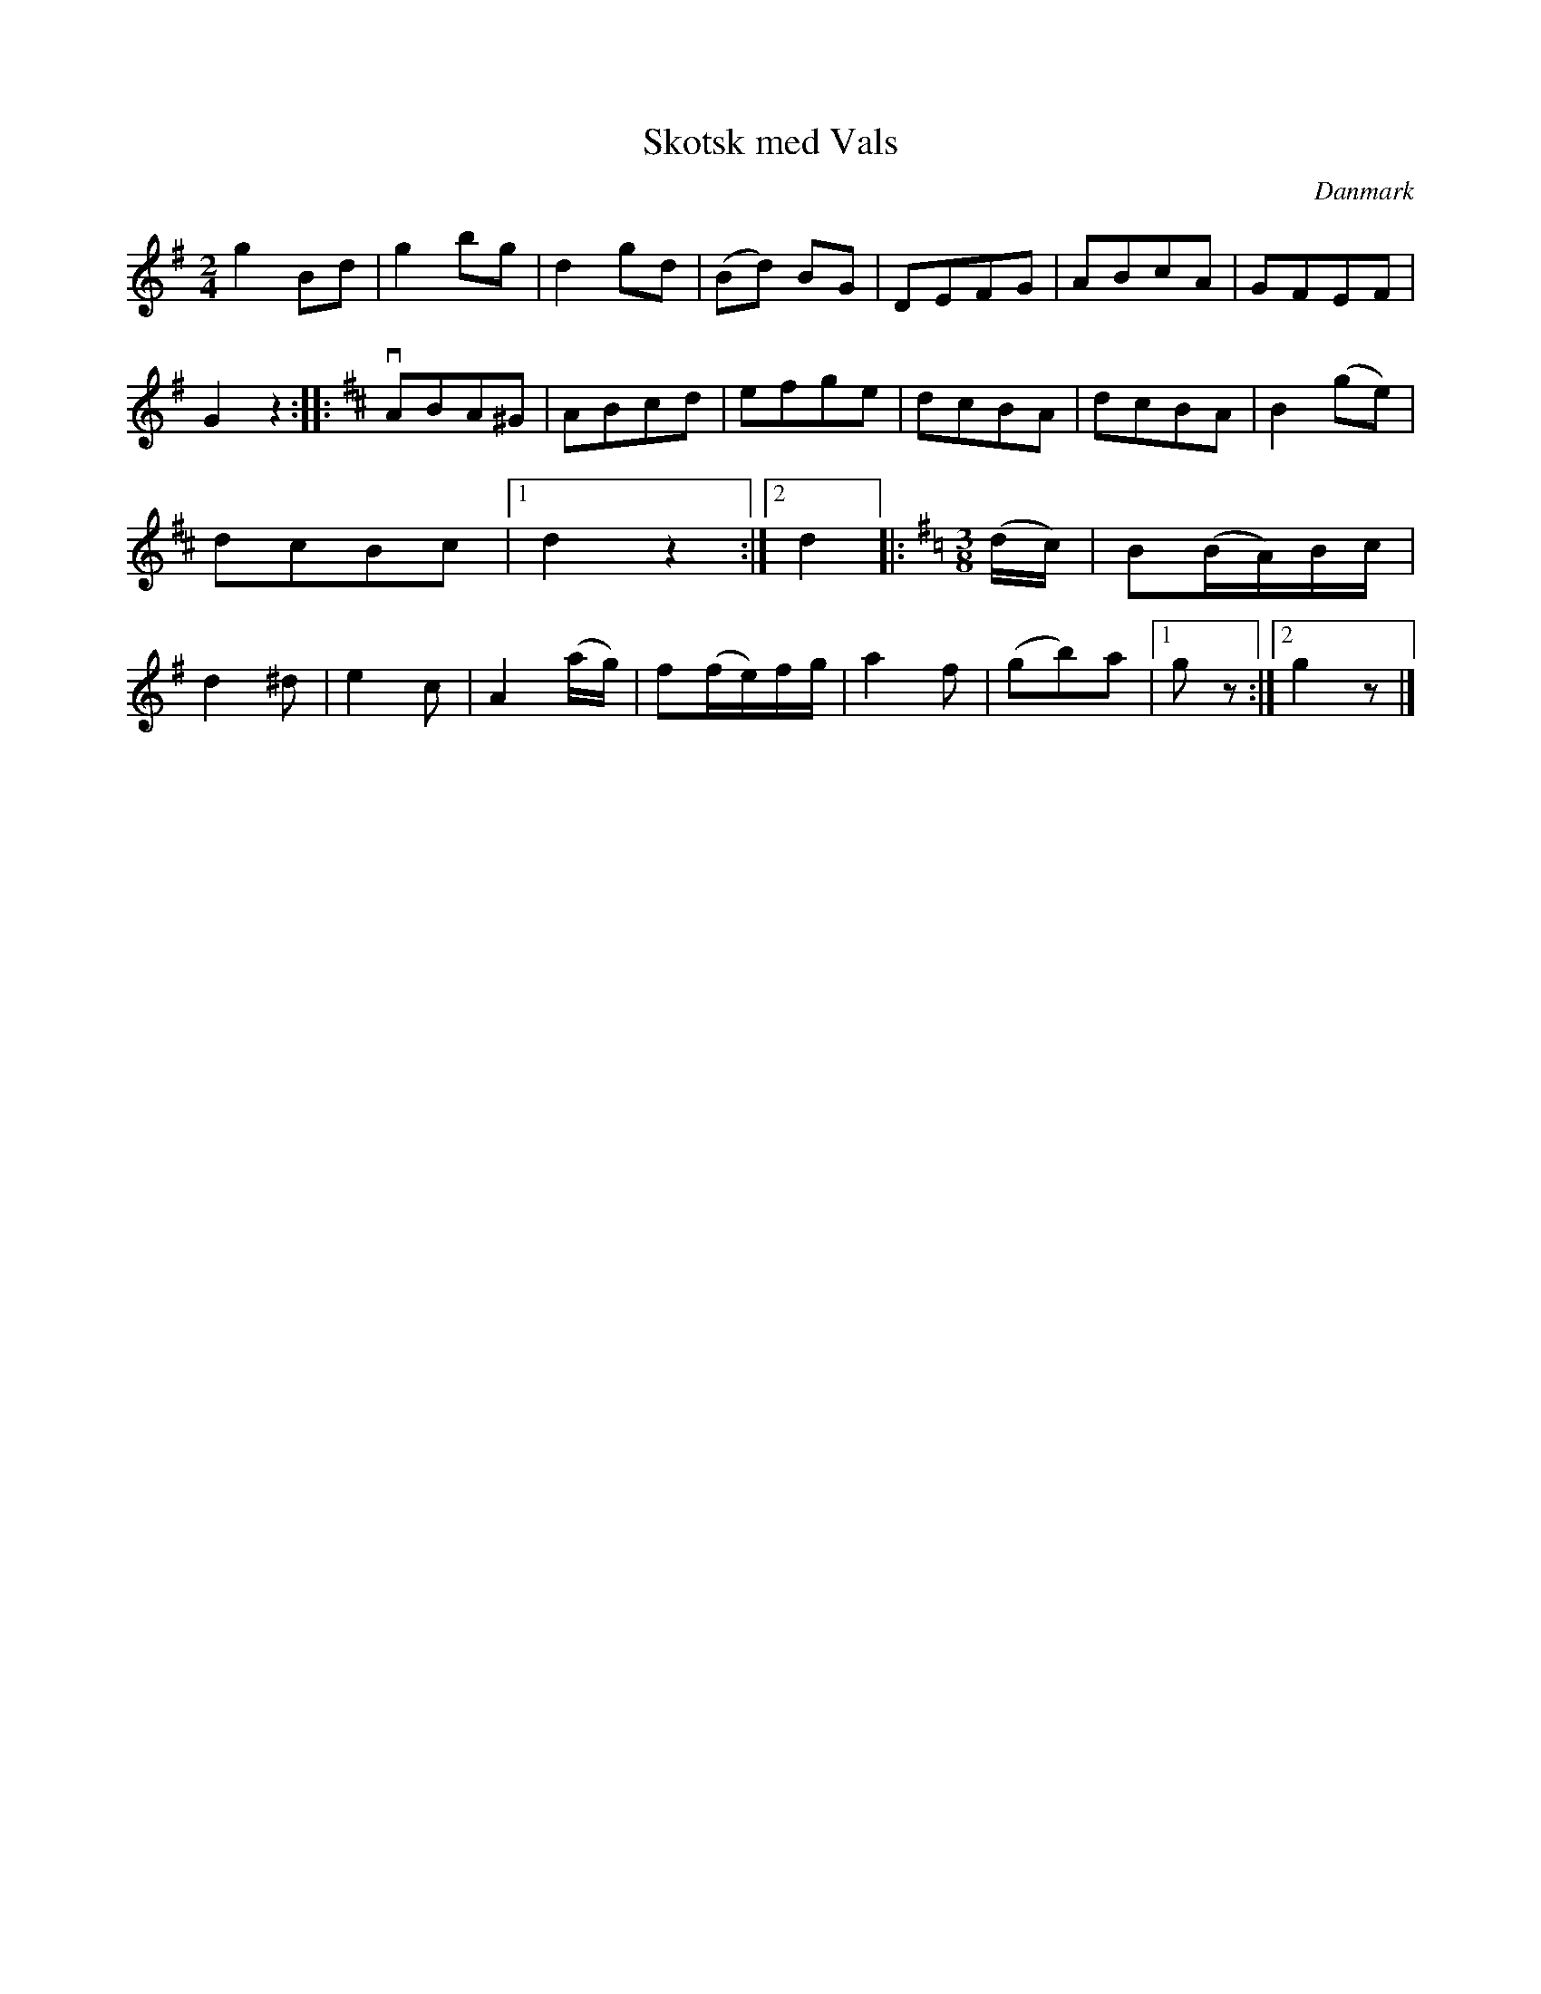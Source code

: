 %%abc-charset utf-8

X: 9
T: Skotsk med Vals
B:[[Notböcker/Melodier til gamle danske Almuedanse for Violin solo]]
O:Danmark
Z:Søren Bak Vestergaard
M: 2/4
L: 1/8
K: G
g2 Bd|g2 bg|d2 gd|(Bd) BG|DEFG|ABcA|\
GFEF|G2 z2:| |:[K: D]vABA^G|ABcd|efge|dcBA|\
dcBA|B2 (ge)|dcBc|1 d2 z2:|2 d2 |:[M: 3/8][K: G](d/c/)|B(B/A/)B/c/|d2 ^d|\
e2 c|A2 (a/g/)|f(f/e/)f/g/|a2 f|(gb)a|1 g z:|2 g2 z|]


